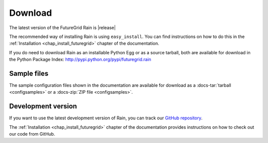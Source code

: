 .. _downloads:

.. Most of the text found in this page has been taken from http://globus.org/provision/

Download
========

The latest version of the FutureGrid Rain is |release|

The recommended way of installing Rain is using ``easy_install``. You can find instructions on how to do this in the
:ref:`Installation <chap_install_futuregrid>` chapter of the documentation.

If you do need to download Rain as an installable Python Egg or as a source
tarball, both are available for download in the Python Package Index: http://pypi.python.org/pypi/futuregrid.rain

Sample files
------------

The sample configuration files shown in the documentation are available for download as a
:docs-tar:`tarball <configsamples>` or a :docs-zip:`ZIP file <configsamples>`.

Development version
-------------------

If you want to use the latest development version of Rain, you can
track our `GitHub repository <https://github.com/futuregrid/rain>`_.

The :ref:`Installation <chap_install_futuregrid>` chapter of the documentation provides
instructions on how to check out our code from GitHub.
